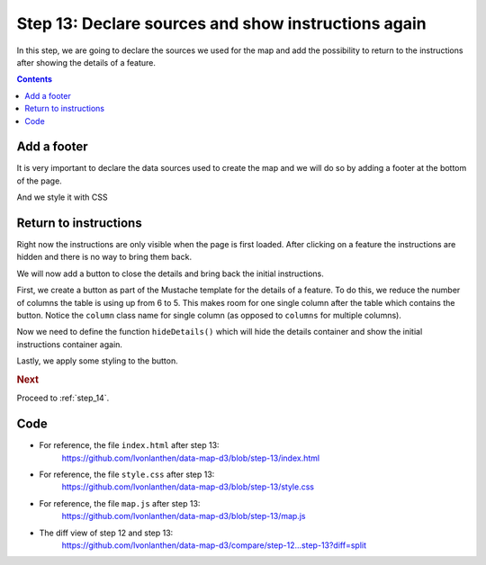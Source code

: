 .. _step_13:

Step 13: Declare sources and show instructions again
====================================================

.. comments

In this step, we are going to declare the sources we used for the map and add the possibility to return to the instructions after showing the details of a feature.

.. contents:: Contents
  :depth: 2
  :local:


Add a footer
------------

It is very important to declare the data sources used to create the map and we will do so by adding a footer at the bottom of the page.

.. code-block:: html
  :caption: index.html - footer with data sources
  :linenos:
  :lineno-start: 24
  :emphasize-lines: 12-14

        <!-- ... -->

        <div id="details" class="hidden row"><!-- Details container --></div>
        <div id="initial">
          <h5>Instructions</h5>
          <ul>
            <li>Change the key using the dropdown above the map.</li>
            <li>Select a municipality to show the details.</li>
            <li>Scroll in the map to zoom in and out.</li>
          </ul>
        </div>
        <div class="footer">
          <strong>Data sources</strong>: Data from the Swiss Federal Statistical Office, both the <a href="http://www.bfs.admin.ch/bfs/portal/de/index/dienstleistungen/geostat/datenbeschreibung/generalisierte_gemeindegrenzen.html" target="_blank">geographical data</a> and the <a href="http://www.bfs.admin.ch/bfs/portal/de/index/regionen/02/daten.html" target="_blank">statistical data</a>.
        </div>
      </div>

      <!-- ... -->

And we style it with CSS

.. code-block:: css
  :caption: style.css - footer style
  :linenos:
  :lineno-start: 38
  :emphasize-lines: 3-10

  /* ... */

  .footer {
    border-top: 1px solid silver;
    color: #888888;
    font-size: 1.25rem;
    text-align: center;
    margin-top: 1rem;
    padding: 0.5rem;
  }

  /* ... */


Return to instructions
----------------------

Right now the instructions are only visible when the page is first loaded. After clicking on a feature the instructions are hidden and there is no way to bring them back.

We will now add a button to close the details and bring back the initial instructions.

First, we create a button as part of the Mustache template for the details of a feature. To do this, we reduce the number of columns the table is using up from 6 to 5. This makes room for one single column after the table which contains the button. Notice the ``column`` class name for single column (as opposed to ``columns`` for multiple columns).

.. code-block:: guess
  :caption: index.html - close button in template
  :linenos:
  :lineno-start: 38
  :emphasize-lines: 6,28

      <!-- ... -->

      <!-- Mustache template, rendered later to show the details of a feature -->
      <script id="template" type="x-tmpl-mustache">
        <h3 class="six columns">{{ name }}</h3>
        <table class="five columns">
          <tr>
            <th>Total area:</th>
            <td>{{ area }} km&sup2;</td>
          </tr>
          <tr>
            <th>Urban area:</th>
            <td>{{ urban }} %</td>
          </tr>
          <tr>
            <th>Agricultural area:</th>
            <td>{{ agriculture }} %</td>
          </tr>
          <tr>
            <th>Forest area:</th>
            <td>{{ forest }} %</td>
          </tr>
          <tr>
            <th>Unproductive area:</th>
            <td>{{ unproductive }} %</td>
          </tr>
        </table>
        <a href="#" id="close-details" class="one column" onclick="hideDetails(); return false;">&#x274c;</a>
      </script>

      <!-- ... -->

Now we need to define the function ``hideDetails()`` which will hide the details container and show the initial instructions container again.

.. code-block:: js
  :caption: map.js - function to hide the details
  :linenos:
  :lineno-start: 158
  :emphasize-lines: 3-11

  // ...

  /**
   * Hide the details <div> container and show the initial content instead.
   */
  function hideDetails() {
    // Hide the details
    d3.select('#details').classed("hidden", true);
    // Show the initial content
    d3.select('#initial').classed("hidden", false);
  }

  // ...

Lastly, we apply some styling to the button.

.. code-block:: css
  :caption: style.css - close button style
  :linenos:
  :lineno-start: 47
  :emphasize-lines: 3-12

  /* ... */

  #close-details {
    color: #FA5858;
    text-decoration: none;
    font-size: 4rem;
    text-align: right;
    line-height: 4.5rem;
  }
  #close-details:hover {
    color: red;
  }

  /* ... */


.. rubric:: Next

Proceed to :ref:`step_14`.


Code
----

* For reference, the file ``index.html`` after step 13:
    https://github.com/lvonlanthen/data-map-d3/blob/step-13/index.html

* For reference, the file ``style.css`` after step 13:
    https://github.com/lvonlanthen/data-map-d3/blob/step-13/style.css

* For reference, the file ``map.js`` after step 13:
    https://github.com/lvonlanthen/data-map-d3/blob/step-13/map.js

* The diff view of step 12 and step 13:
    https://github.com/lvonlanthen/data-map-d3/compare/step-12...step-13?diff=split
